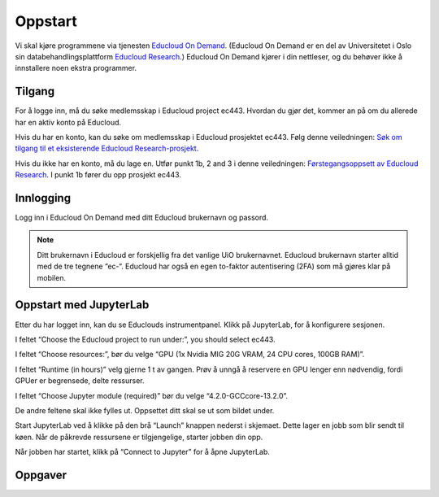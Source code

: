 .. _01_easy_login:

Oppstart
==========

.. index:: Fox, server, A100, GPU, hardware, NVIDIA

Vi skal kjøre programmene via tjenesten `Educloud On Demand <https://www.uio.no/tjenester/it/forskning/beregning/open-on-demand/>`_. (Educloud On Demand er en del av Universitetet i Oslo sin databehandlingsplattform `Educloud Research <https://www.uio.no/tjenester/it/forskning/plattformer/edu-research/index.html/>`_.) Educloud On Demand kjører i din nettleser, og du behøver ikke å innstallere noen ekstra programmer.

Tilgang
--------
For å logge inn, må du søke medlemsskap i Educloud project ec443. Hvordan du gjør det, kommer an på om du allerede har en aktiv konto på Educloud.

Hvis du har en konto, kan du søke om medlemsskap i Educloud prosjektet ec443. Følg denne veiledningen: `Søk om tilgang til et eksisterende Educloud Research-prosjekt <https://www.uio.no/tjenester/it/forskning/plattformer/edu-research/hjelp/sok-medlemskap-prosjekt.html>`_.

Hvis du ikke har en konto, må du lage en. Utfør punkt 1b, 2 and 3 i denne veiledningen: `Førstegangsoppsett av Educloud Research <https://www.uio.no/tjenester/it/forskning/plattformer/edu-research/hjelp/kom-i-gang-med-educloud.html>`_. I punkt 1b fører du opp prosjekt ec443.

Innlogging
-----------
Logg inn i Educloud On Demand med ditt Educloud brukernavn og passord.

.. note:: Ditt brukernavn i Educloud er forskjellig fra det vanlige UiO brukernavnet. Educloud brukernavn starter alltid med de tre tegnene “ec-“. Educloud har også en egen to-faktor autentisering (2FA) som må gjøres klar på mobilen.

Oppstart med JupyterLab
-------------------------
Etter du har logget inn, kan du se Educlouds instrumentpanel. Klikk på JupyterLab, for å konfigurere sesjonen.

I feltet “Choose the Educloud project to run under:”, you should select ec443.

I feltet “Choose resources:”, bør du velge “GPU (1x Nvidia MIG 20G VRAM, 24 CPU cores, 100GB RAM)”.

I feltet “Runtime (in hours)” velg gjerne 1 t av gangen. Prøv å unngå å reservere en GPU lenger enn nødvendig, fordi GPUer er begrensede, delte ressurser.

I feltet “Choose Jupyter module (required)” bør du velge “4.2.0-GCCcore-13.2.0”.

De andre feltene skal ikke fylles ut. Oppsettet ditt skal se ut som bildet under.

.. image:: jupyter_lab_mig.png

Start JupyterLab ved å klikke på den brå “Launch” knappen nederst i skjemaet. Dette lager en jobb som blir sendt til køen. Når de påkrevde ressursene er tilgjengelige, starter jobben din opp.

Når jobben har startet, klikk på “Connect to Jupyter” for å åpne JupyterLab.

.. dropdown:: Valgfri OCR Støtte
    
    Du kan legge til støtte for `Optical Character Recognition (OCR) <https://en.wikipedia.org/wiki/Optical_character_recognition>`_. OCR lar deg konvertere bilder til tekst. Last inn modulen ``tesseract/5.3.4-GCCcore-12.3.0`` ved å legge den til i feltet “Additional modules”. Du må også endre  “Choose Jupyter module (required)” til “4.0.5-GCCcore-12.3.0”, slik at versjonene matcher. 

    .. image:: jupyter_lab_tesseract.png


Oppgaver
---------

.. admonition:: Oppgave: Dokumentmappe i Jupyter lab grensesnitt
   :collapsible: closed

    Du trenger en mappe til å lagre dokumentene dine på Educloud. Når du åpner JupyterLab, vil du få filmenyen til venstre. Den peker til ditt Home directory som du finner igjen på Educlou. Her kan du lagre filene dine. Hvis du ikke allerede har en mappe som kalles “documents”, lag en. For å lage en ny mappe, klikk den grå , click the gray “New Folder” knappen i toppmenyen. Nå dukker det en ny mappe opp på listen, med forslag til navn “Untitled Folder”. Skriv “documents” istedenfor “Untitled Folder” og trykk enter på ditt eget tastatur for å lagre.


.. admonition:: Oppgave: Laste opp filer med Educloud grensesnitt
   :collapsible: closed

    Du kan laste opp dokumenter som du ønsker å jobbe med på Fox. Prøv å unngå dokumenter som inneholder sensitive data. Vi anbefaler å teste med offentlig tilgjengelige dokumenter som kun inneholder grønne data.
